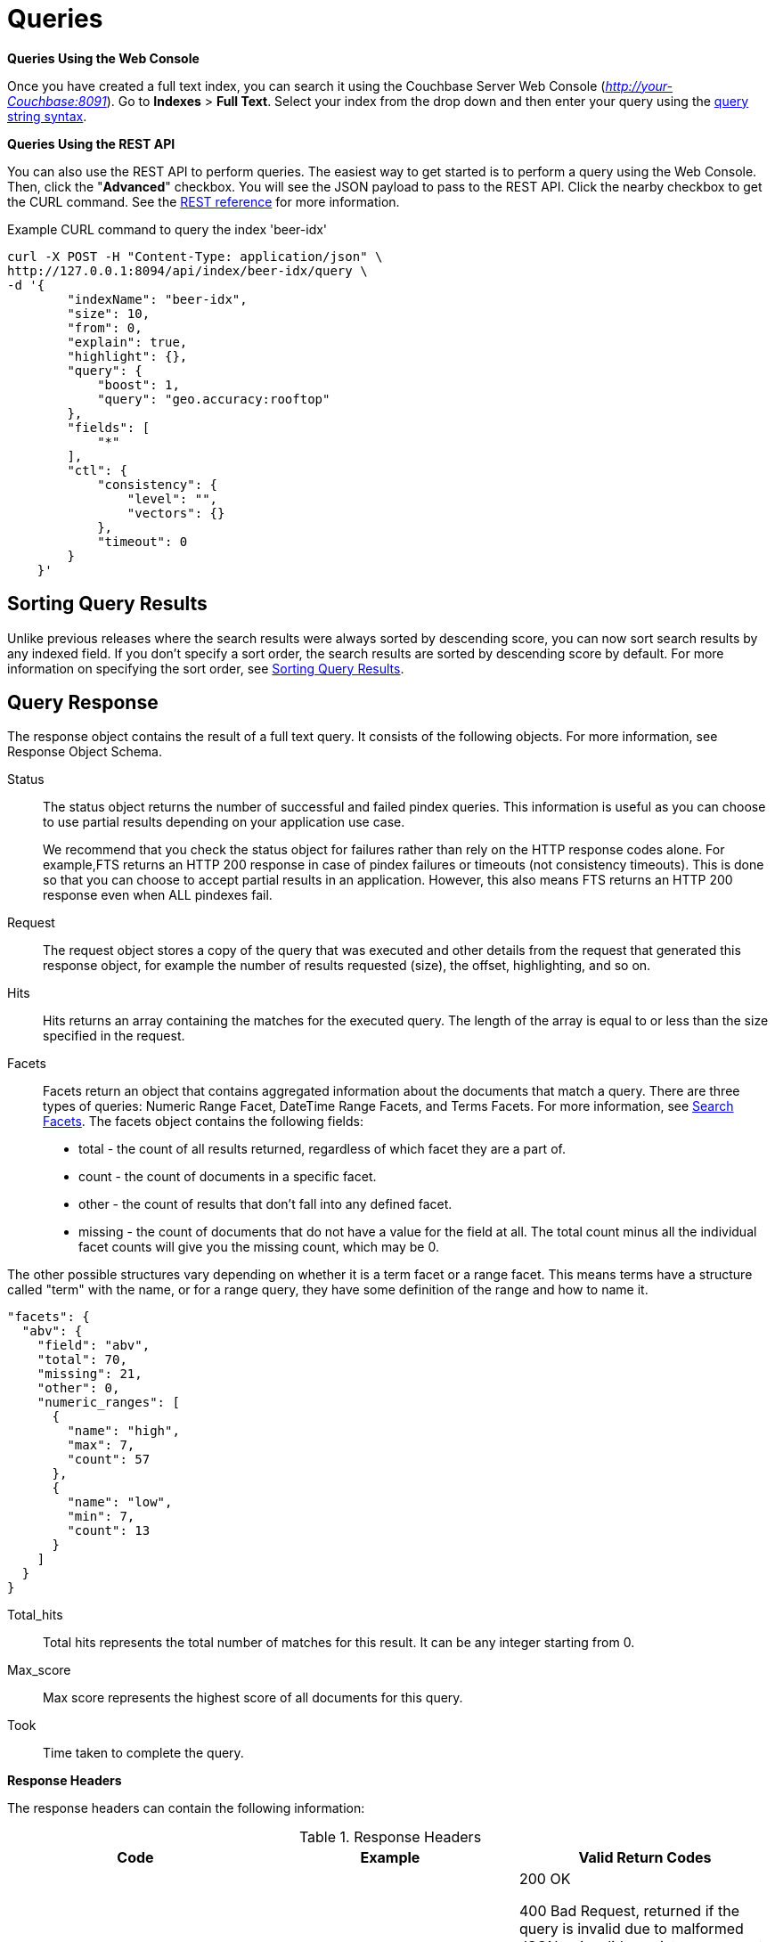 [#topic_q2x_tl4_1v]
= Queries

*Queries Using the Web Console*

Once you have created a full text index, you can search it using the Couchbase Server Web Console ([.path]_http://your-Couchbase:8091_).
Go to [.uicontrol]*Indexes* > [.uicontrol]*Full Text*.
Select your index from the drop down and then enter your query using the xref:fts-query-types.adoc#query-string-query-syntax[query string syntax].

*Queries Using the REST API*

You can also use the REST API to perform queries.
The easiest way to get started is to perform a query using the Web Console.
Then, click the "[.uicontrol]*Advanced*" checkbox.
You will see the JSON payload to pass to the REST API.
Click the nearby checkbox to get the CURL command.
See the xref:rest-api:rest-fts.adoc#topic_ytp_sx4_1v[REST reference] for more information.

.Example CURL command to query the index 'beer-idx'
----
curl -X POST -H "Content-Type: application/json" \
http://127.0.0.1:8094/api/index/beer-idx/query \
-d '{
        "indexName": "beer-idx",
        "size": 10,
        "from": 0,
        "explain": true,
        "highlight": {},
        "query": {
            "boost": 1,
            "query": "geo.accuracy:rooftop"
        },
        "fields": [
            "*"
        ],
        "ctl": {
            "consistency": {
                "level": "",
                "vectors": {}
            },
            "timeout": 0
        }
    }'
----

== Sorting Query Results

Unlike previous releases where the search results were always sorted by descending score, you can now sort search results by any indexed field.
If you don't specify a sort order, the search results are sorted by descending score by default.
For more information on specifying the sort order, see xref:fts-sorting.adoc#topic_l2x_pkx_vx[Sorting Query Results].

== Query Response

The response object contains the result of a full text query.
It consists of the following objects.
For more information, see Response Object Schema.

Status::
The status object returns the number of successful and failed pindex queries.
This information is useful as you can choose to use partial results depending on your application use case.
+
We recommend that you check the status object for failures rather than rely on the HTTP response codes alone.
For example,FTS returns an HTTP 200 response in case of pindex failures or timeouts (not consistency timeouts).
This is done so that you can choose to accept partial results in an application.
However, this also means FTS returns an HTTP 200 response even when ALL pindexes fail.

Request:: The request object stores a copy of the query that was executed and other details from the request that generated this response object, for example the number of results requested (size), the offset, highlighting, and so on.

Hits::
Hits returns an array containing the matches for the executed query.
The length of the array is equal to or less than the size specified in the request.

Facets::
Facets return an object that contains aggregated information about the documents that match a query.
There are three types of queries: Numeric Range Facet, DateTime Range Facets, and Terms Facets.
For more information, see <<search-facets>>.
The facets object contains the following fields:
[#ul_bzz_p5z_bx]
* total - the count of all results returned, regardless of which facet they are a part of.
* count - the count of documents in a specific facet.
* other - the count of results that don't fall into any defined facet.
* missing - the count of documents that do not have a value for the field at all.
The total count minus all the individual facet counts will give you the missing count, which may be 0.

The other possible structures vary depending on whether it is a term facet or a range facet.
This means terms have a structure called "term" with the name, or for a range query, they have some definition of the range and how to  name it.

[source,json]
----
"facets": {
  "abv": {
    "field": "abv",
    "total": 70,
    "missing": 21,
    "other": 0,
    "numeric_ranges": [
      {
        "name": "high",
        "max": 7,
        "count": 57
      },
      {
        "name": "low",
        "min": 7,
        "count": 13
      }
    ]
  }
}
----

Total_hits::
Total hits represents the total number of matches for this result.
It can be any integer starting from 0.

Max_score:: Max score represents the highest score of all documents for this query.

Took:: Time taken to complete the query.

*Response Headers*

The response headers can contain the following information:

.Response Headers
[#table_wcx_nw1_4v]
|===
| Code | Example | Valid Return Codes

| Status
| HTTP/1.1 200 OK
| 200 OK

400 Bad Request, returned if the query is invalid due to malformed JSON or invalid consistency request.

412 if timeout occurs before the requested consistency requirements are met.



For a complete list of status codes and information on how to interpret them, see xref:fts-response-object-schema.adoc#handling-response-status[Understanding the Query Response Status].

| Cache-Control
| no-cache
| 

| Content-Type
| application/json; version=1.0.0
| The API version information is included in this field unless the response is HTTP 400, in which case the response will be "text/plain: charset=utf-8"

| Date
| Tue, 22 Mar 2016 19:28:57 GMT
| Date of the response

| Transfer-Encoding
| chunked
| 

| X-Content-Type-Options
| nosniff
| Value "https://blogs.msdn.microsoft.com/ie/2008/09/02/ie8-security-part-vi-beta-2-update/[nosniff]" is returned in case of a bad request (400 or 412) in order to deter driveby downloads.
|===

*Query Counts*

All queries return a result count.
To get just the count of documents that match a particular query without returning documents or ids, execute the query as usual but specify size "[.input]`0`" to return no results, as in the following example:

----
curl -X POST -H "Content-Type: application/json" \
                  http://127.0.0.1:8094/api/index/beer-idx/query \
                  -d '{
                  "indexName": "beer-idx",
                  "size": 0,
                  "from": 0,
                  "explain": true,
                  "highlight": {},
                  "query": {
                  "boost": 1,
                  "query": "geo.accuracy:rooftop"
                  },
                  "fields": [
                  "*"
                  ],
                  "ctl": {
                  "consistency": {
                  "level": "",
                  "vectors": {}
                  },
                  "timeout": 0
                  }
                  }'
----

You can get a count of entries in an index overall by using the REST API:

----
http://localhost:8094/api/index/beer-idx/count
----

== Types of Queries

See xref:fts-query-types.adoc[Types of Queries] for details.

[#search-facets]
== Search Facets

Facets are aggregate information collected on a particular result set.
So, you have to already have a search in mind, and then you collect additional facet information along with it.
All of the facet examples below are for the query "`water`" on the beer-sample dataset.

FTS supports 3 types of facets:

* Term Facet - A term facet counts up how many of the matching documents have a particular term in a particular field.
Most of the time this only makes sense for relatively low cardinality fields, like a type or tags.
It would not make sense to use it on a unique field like an ID.
* Numeric Range Facet - A numeric range facet works by the user defining their own buckets (numeric ranges).
The facet then counts how many of the matching documents fall into a particular bucket for a particular field.
* Date Range Facet - same as numeric, but on dates instead of numbers.
Full text search and Bleve expect dates to be in the format specified by https://www.ietf.org/rfc/rfc3339.txt[RFC-3339], which is a specific profile of ISO-8601 that is more restrictive.
+
NOTE: For Developer Preview, Date Range Facets are not supported.

NOTE: Most of the time, when building a term facet you want to use the keyword analyzer.
Otherwise multi-term values get tokenized and the results are not what you expect.

*Examples*

. Term Facet - computes facet on the type field which has 2 values: `beer` and `brewery`.
+
----
curl -X POST -H "Content-Type: application/json" \
                          http://localhost:8094/api/index/bix/query \
                          -d '{
                          "size": 10,
                          "query": {
                          "boost": 1,
                          "query": "water"
                          },
                          "facets": {
                          "type": {
                          "size": 5,
                          "field": "type"
                          }
                          }
                          }'
----
+
The result snippet below only shows the facet section for clarity.
Run the curl command to see the HTTP response containing the full results.
+
[source,json]
----
"facets": {
                          "type": {
                          "field": "type",
                          "total": 91,
                          "missing": 0,
                          "other": 0,
                          "terms": [
                          {
                          "term": "beer",
                          "count": 70
                          },
                          {
                          "term": "brewery",
                          "count": 21
                          }
                          ]
                          }
                          }
----

. Numeric Range Facet - computes facet on the `abv` field with 2 buckets describing `high` (greater than 7) and `low` (less than 7).
+
----
curl -X POST -H "Content-Type: application/json" \
                          http://localhost:8094/api/index/bix/query \
                          -d '{
                          "size": 10,
                          "query": {
                          "boost": 1,
                          "query": "water"
                          },
                          "facets": {
                          "abv": {
                          "size": 5,
                          "field": "abv",
                          "numeric_ranges": [
                          {
                          "name": "high",
                          "max": 7
                          },
                          {
                          "name": "low",
                          "min": 7
                          }
                          ]
                          }
                          }
                          }'
----
+
Results:
+
[source,json]
----
facets": {
                          "abv": {
                          "field": "abv",
                          "total": 70,
                          "missing": 21,
                          "other": 0,
                          "numeric_ranges": [
                          {
                          "name": "high",
                          "max": 7,
                          "count": 57
                          },
                          {
                          "name": "low",
                          "min": 7,
                          "count": 13
                          }
                          ]
                          }
                          }
----
